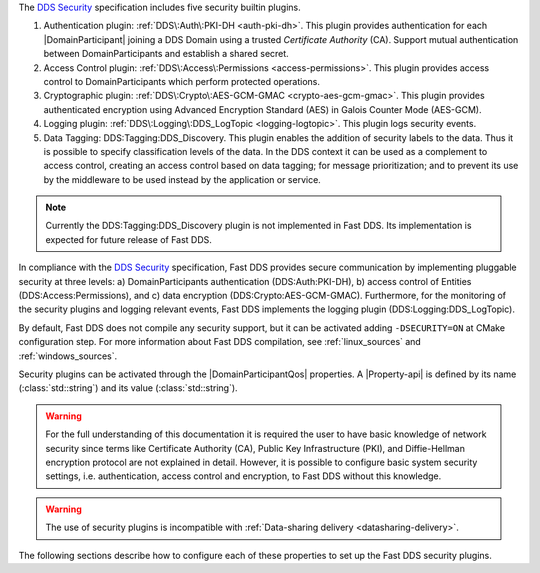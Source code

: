 The `DDS Security <https://www.omg.org/spec/DDS-SECURITY/1.1/>`_ specification includes five security builtin plugins.

1.  Authentication plugin: :ref:`DDS\:Auth\:PKI-DH <auth-pki-dh>`.
    This plugin provides authentication for each |DomainParticipant| joining a DDS Domain using a trusted
    *Certificate Authority* (CA).
    Support mutual authentication between DomainParticipants and establish a shared secret.
2.  Access Control plugin: :ref:`DDS\:Access\:Permissions <access-permissions>`.
    This plugin provides access control to DomainParticipants which perform protected operations.
3.  Cryptographic plugin: :ref:`DDS\:Crypto\:AES-GCM-GMAC <crypto-aes-gcm-gmac>`.
    This plugin provides authenticated encryption using Advanced Encryption Standard (AES) in Galois Counter Mode
    (AES-GCM).
4.  Logging plugin: :ref:`DDS\:Logging\:DDS_LogTopic <logging-logtopic>`.
    This plugin logs security events.
5.  Data Tagging: DDS\:Tagging\:DDS_Discovery.
    This plugin enables the addition of security labels to the data.
    Thus it is possible to specify classification levels of the data.
    In the DDS context it can be used as a complement to access control, creating an access control based on data
    tagging; for message prioritization; and to prevent its use by the middleware to be used instead by the
    application or service.

.. note::
  Currently the  DDS\:Tagging\:DDS_Discovery plugin is not implemented in Fast DDS.
  Its implementation is expected for future release of Fast DDS.

In compliance with the `DDS Security <https://www.omg.org/spec/DDS-SECURITY/1.1/>`_ specification, Fast DDS provides
secure communication by implementing pluggable security at three levels: a) DomainParticipants authentication
(DDS\:Auth\:PKI-DH), b) access control of Entities (DDS\:Access\:Permissions), and c) data encryption
(DDS\:Crypto\:AES-GCM-GMAC).
Furthermore, for the monitoring of the security plugins and logging relevant events, Fast DDS implements
the logging plugin (DDS\:Logging\:DDS_LogTopic).

By default, Fast DDS does not compile any security support, but it can be activated adding ``-DSECURITY=ON`` at CMake
configuration step.
For more information about Fast DDS compilation, see :ref:`linux_sources` and :ref:`windows_sources`.

Security plugins can be activated through the |DomainParticipantQos| properties.
A |Property-api| is defined by its name (:class:`std::string`)
and its value (:class:`std::string`).

.. warning::
  For the full understanding of this documentation it is required the user to have basic knowledge of network security
  since terms like Certificate Authority (CA), Public Key Infrastructure (PKI), and Diffie-Hellman encryption protocol
  are not explained in detail.
  However, it is possible to configure basic system security settings, i.e. authentication, access control and
  encryption, to Fast DDS without this knowledge.

.. warning::
  The use of security plugins is incompatible with :ref:`Data-sharing delivery <datasharing-delivery>`.

The following sections describe how to configure each of these properties to set up the Fast DDS security plugins.
